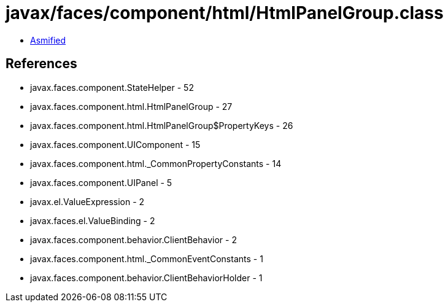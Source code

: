 = javax/faces/component/html/HtmlPanelGroup.class

 - link:HtmlPanelGroup-asmified.java[Asmified]

== References

 - javax.faces.component.StateHelper - 52
 - javax.faces.component.html.HtmlPanelGroup - 27
 - javax.faces.component.html.HtmlPanelGroup$PropertyKeys - 26
 - javax.faces.component.UIComponent - 15
 - javax.faces.component.html._CommonPropertyConstants - 14
 - javax.faces.component.UIPanel - 5
 - javax.el.ValueExpression - 2
 - javax.faces.el.ValueBinding - 2
 - javax.faces.component.behavior.ClientBehavior - 2
 - javax.faces.component.html._CommonEventConstants - 1
 - javax.faces.component.behavior.ClientBehaviorHolder - 1
